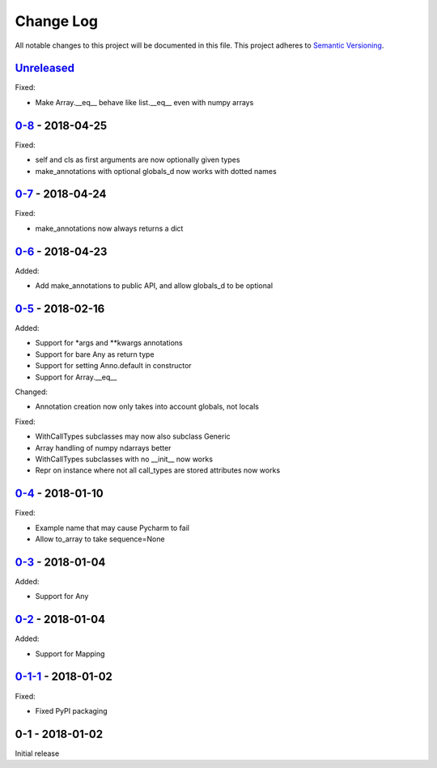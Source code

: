 Change Log
==========
All notable changes to this project will be documented in this file.
This project adheres to `Semantic Versioning <http://semver.org/>`_.

`Unreleased`_
-------------

Fixed:

- Make Array.__eq__ behave like list.__eq__ even with numpy arrays

`0-8`_ - 2018-04-25
-------------------

Fixed:

- self and cls as first arguments are now optionally given types
- make_annotations with optional globals_d now works with dotted names

`0-7`_ - 2018-04-24
-------------------

Fixed:

- make_annotations now always returns a dict

`0-6`_ - 2018-04-23
-------------------

Added:

- Add make_annotations to public API, and allow globals_d to be optional

`0-5`_ - 2018-02-16
-------------------

Added:

- Support for *args and **kwargs annotations
- Support for bare Any as return type
- Support for setting Anno.default in constructor
- Support for Array.__eq__

Changed:

- Annotation creation now only takes into account globals, not locals

Fixed:

- WithCallTypes subclasses may now also subclass Generic
- Array handling of numpy ndarrays better
- WithCallTypes subclasses with no __init__ now works
- Repr on instance where not all call_types are stored attributes now works


`0-4`_ - 2018-01-10
-------------------

Fixed:

- Example name that may cause Pycharm to fail
- Allow to_array to take sequence=None

`0-3`_ - 2018-01-04
-------------------

Added:

- Support for Any

`0-2`_ - 2018-01-04
-------------------

Added:

- Support for Mapping

`0-1-1`_ - 2018-01-02
---------------------

Fixed:

- Fixed PyPI packaging

0-1 - 2018-01-02
----------------

Initial release

.. _Unreleased: https://github.com/dls-controls/annotypes/compare/0-8...HEAD
.. _0-8: https://github.com/dls-controls/annotypes/compare/0-7...0-8
.. _0-7: https://github.com/dls-controls/annotypes/compare/0-6...0-7
.. _0-6: https://github.com/dls-controls/annotypes/compare/0-5...0-6
.. _0-5: https://github.com/dls-controls/annotypes/compare/0-4...0-5
.. _0-4: https://github.com/dls-controls/annotypes/compare/0-3...0-4
.. _0-3: https://github.com/dls-controls/annotypes/compare/0-2...0-3
.. _0-2: https://github.com/dls-controls/annotypes/compare/0-1-1...0-2
.. _0-1-1: https://github.com/dls-controls/annotypes/compare/0-1...0-1-1
